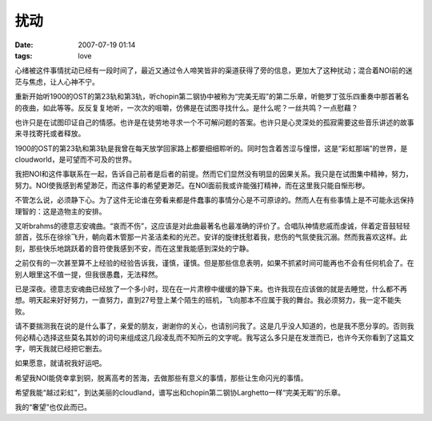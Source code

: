 扰动
====

:date: 2007-07-19 01:14
:tags: love

心绪被这件事情扰动已经有一段时间了，最近又通过令人啼笑皆非的渠道获得了旁的信息，更加大了这种扰动；混合着NOI前的迷茫与焦虑，让人心神不宁。

|image0|

重新开始听1900的OST的第23轨和第3轨，听chopin第二钢协中被称为“完美无瑕”的第二乐章，听鲍罗丁弦乐四重奏中那首著名的夜曲，如此等等。反反复复地听，一次次的咀嚼，仿佛是在试图寻找什么。是什么呢？一丝共鸣？一点慰藉？

也许只是在试图印证自己的情感。也许是在徒劳地寻求一个不可解问题的答案。也许只是心灵深处的孤寂需要这些音乐讲述的故事来寻找寄托或者释放。

1900的OST的第23轨和第3轨是我曾在每天放学回家路上都要细细聆听的。同时包含着苦涩与憧憬，这是“彩虹那端”的世界，是cloudworld，是可望而不可及的世界。

我把NOI和这件事联系在一起，告诉自己前者是后者的前提。然而它们显然没有明显的因果关系。我只是在试图集中精神，努力，努力。NOI使我感到希望渺茫，而这件事的希望更渺茫。在NOI面前我或许能强打精神，而在这里我只能自惭形秽。

不管怎么说，必须静下心。为了这件无论谁在旁看来都是件蠢事的事情分心是不可原谅的。然而人在有些事情上是不可能永远保持理智的：这是造物主的安排。

|image1|

又听brahms的德意志安魂曲。“哀而不伤”，这应该是对此曲最著名也最准确的评价了。合唱队神情悲戚而虔诚，伴着定音鼓轻轻颔首，弦乐在徐徐飞升，朝向着木管那一片圣洁柔和的光芒。安详的旋律抚慰着我，悲伤的气氛使我沉溺。然而我喜欢这样。此刻，那些快乐地跳跃着的音符使我感到不安，而在这里我能感到深处的宁静。

之前仅有的一次甚至算不上经验的经验告诉我，谨慎，谨慎。但是那些信息表明，如果不抓紧时间可能再也不会有任何机会了。在别人眼里这不值一提，但我很愚蠢，无法释然。

已是深夜。德意志安魂曲已经放了一个多小时，现在在一片肃穆中缓缓的静下来。也许我现在应该做的就是去睡觉，什么都不再想。明天起来好好努力，一直努力，直到27号登上某个陌生的班机，飞向那本不应属于我的舞台。我必须努力，我一定不能失败。

请不要揣测我在说的是什么事了，亲爱的朋友，谢谢你的关心，也请别问我了。这是几乎没人知道的，也是我不愿分享的。否则我何必精心选择这些莫名其妙的词句来组成这几段凌乱而不知所云的文字呢。我写这么多只是在发泄而已，也许今天你看到了这篇文字，明天我就已经把它删去。

如果愿意，就请祝我好运吧。

希望我NOI能侥幸拿到铜，脱离高考的苦海，去做那些有意义的事情，那些让生命闪光的事情。

希望我能“越过彩虹”，到达美丽的cloudland，谱写出和chopin第二钢协Larghetto一样“完美无暇”的乐章。

|image2|

我的“奢望”也仅此而已。

.. |image0| image:: /images/2007-07-19-1900-ost-cd-cover.png
.. |image1| image:: /images/2007-07-19-brahms-requiem-giulini-cd-cover.jpg
.. |image2| image:: /images/2007-07-19-chopin-concertos-from-complete-edition-cd-cover.jpg
